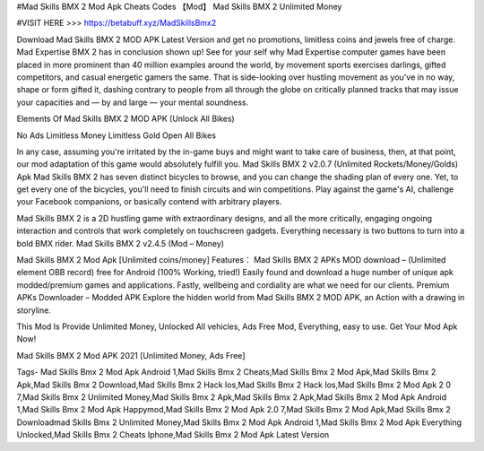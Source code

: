 #Mad Skills BMX 2 Mod Apk Cheats Codes 【Mod】 Mad Skills BMX 2 Unlimited Money

#VISIT HERE >>> https://betabuff.xyz/MadSkillsBmx2

Download Mad Skills BMX 2 MOD APK Latest Version and get no promotions, limitless coins and jewels free of charge.
Mad Expertise BMX 2 has in conclusion shown up! See for your self why Mad Expertise computer games have been placed in more prominent than 40 million examples around the world, by movement sports exercises darlings, gifted competitors, and casual energetic gamers the same. That is side-looking over hustling movement as you've in no way, shape or form gifted it, dashing contrary to people from all through the globe on critically planned tracks that may issue your capacities and — by and large — your mental soundness.

Elements Of Mad Skills BMX 2 MOD APK (Unlock All Bikes)

No Ads
Limitless Money
Limitless Gold
Open All Bikes

In any case, assuming you're irritated by the in-game buys and might want to take care of business, then, at that point, our mod adaptation of this game would absolutely fulfill you.
Mad Skills BMX 2 v2.0.7 (Unlimited Rockets/Money/Golds) Apk
Mad Skills BMX 2 has seven distinct bicycles to browse, and you can change the shading plan of every one. Yet, to get every one of the bicycles, you'll need to finish circuits and win competitions. Play against the game's AI, challenge your Facebook companions, or basically contend with arbitrary players.

Mad Skills BMX 2 is a 2D hustling game with extraordinary designs, and all the more critically, engaging ongoing interaction and controls that work completely on touchscreen gadgets. Everything necessary is two buttons to turn into a bold BMX rider.
Mad Skills BMX 2 v2.4.5 (Mod – Money)

Mad Skills BMX 2 Mod Apk [Unlimited coins/money] Features：
Mad Skills BMX 2 APKs MOD download – (Unlimited element OBB record) free for Android (100% Working, tried!) Easily found and download a huge number of unique apk modded/premium games and applications. Fastly, wellbeing and cordiality are what we need for our clients. Premium APKs Downloader – Modded APK Explore the hidden world from Mad Skills BMX 2 MOD APK, an Action with a drawing in storyline.

This Mod Is Provide Unlimited Money, Unlocked All vehicles, Ads Free Mod, Everything, easy to use. Get Your Mod Apk Now!

Mad Skills BMX 2 Mod APK 2021 [Unlimited Money, Ads Free]

Tags- 
Mad Skills Bmx 2 Mod Apk Android 1,Mad Skills Bmx 2 Cheats,Mad Skills Bmx 2 Mod Apk,Mad Skills Bmx 2 Apk,Mad Skills Bmx 2 Download,Mad Skills Bmx 2 Hack Ios,Mad Skills Bmx 2 Hack Ios,Mad Skills Bmx 2 Mod Apk 2 0 7,Mad Skills Bmx 2 Unlimited Money,Mad Skills Bmx 2 Apk,Mad Skills Bmx 2 Apk,Mad Skills Bmx 2 Mod Apk Android 1,Mad Skills Bmx 2 Mod Apk Happymod,Mad Skills Bmx 2 Mod Apk 2.0 7,Mad Skills Bmx 2 Mod Apk,Mad Skills Bmx 2 Downloadmad Skills Bmx 2 Unlimited Money,Mad Skills Bmx 2 Mod Apk Android 1,Mad Skills Bmx 2 Mod Apk Everything Unlocked,Mad Skills Bmx 2 Cheats Iphone,Mad Skills Bmx 2 Mod Apk Latest Version

